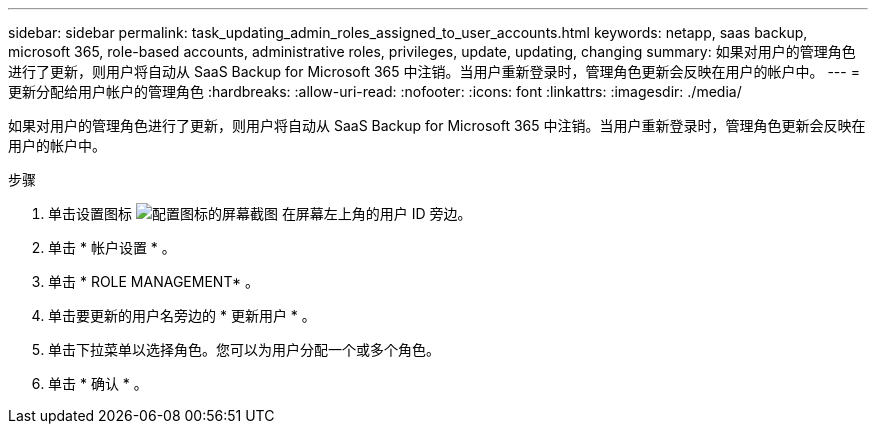 ---
sidebar: sidebar 
permalink: task_updating_admin_roles_assigned_to_user_accounts.html 
keywords: netapp, saas backup, microsoft 365, role-based accounts, administrative roles, privileges, update, updating, changing 
summary: 如果对用户的管理角色进行了更新，则用户将自动从 SaaS Backup for Microsoft 365 中注销。当用户重新登录时，管理角色更新会反映在用户的帐户中。 
---
= 更新分配给用户帐户的管理角色
:hardbreaks:
:allow-uri-read: 
:nofooter: 
:icons: font
:linkattrs: 
:imagesdir: ./media/


[role="lead"]
如果对用户的管理角色进行了更新，则用户将自动从 SaaS Backup for Microsoft 365 中注销。当用户重新登录时，管理角色更新会反映在用户的帐户中。

.步骤
. 单击设置图标 image:configure_icon.gif["配置图标的屏幕截图"] 在屏幕左上角的用户 ID 旁边。
. 单击 * 帐户设置 * 。
. 单击 * ROLE MANAGEMENT* 。
. 单击要更新的用户名旁边的 * 更新用户 * 。
. 单击下拉菜单以选择角色。您可以为用户分配一个或多个角色。
. 单击 * 确认 * 。


